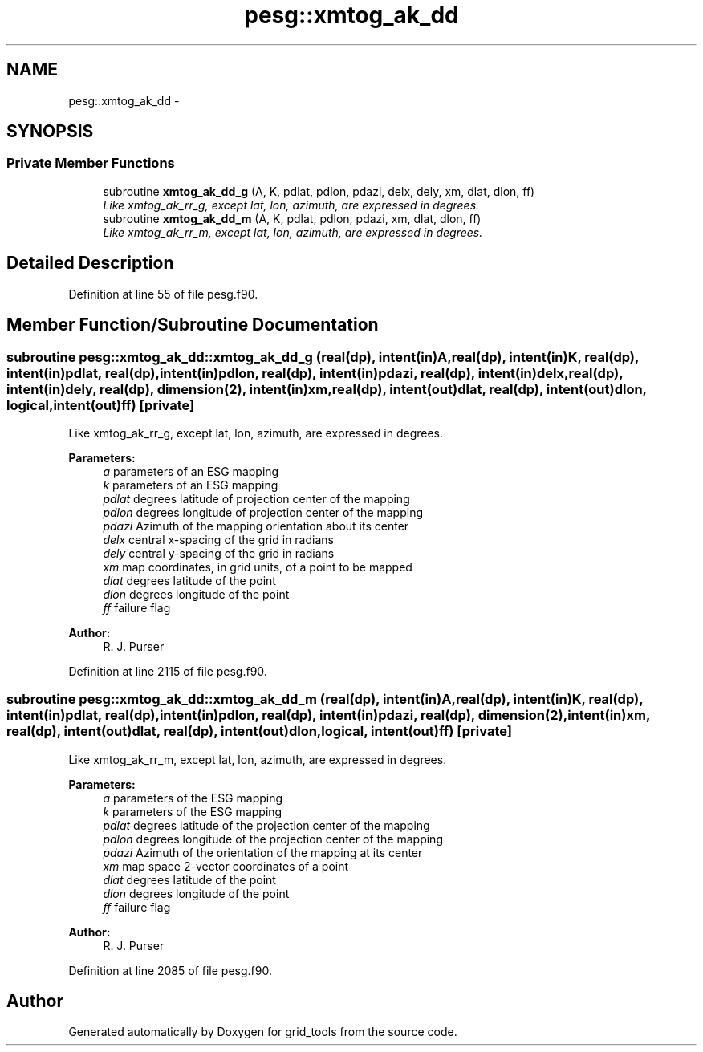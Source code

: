 .TH "pesg::xmtog_ak_dd" 3 "Wed Jun 1 2022" "Version 1.7.0" "grid_tools" \" -*- nroff -*-
.ad l
.nh
.SH NAME
pesg::xmtog_ak_dd \- 
.SH SYNOPSIS
.br
.PP
.SS "Private Member Functions"

.in +1c
.ti -1c
.RI "subroutine \fBxmtog_ak_dd_g\fP (A, K, pdlat, pdlon, pdazi, delx, dely, xm, dlat, dlon, ff)"
.br
.RI "\fILike xmtog_ak_rr_g, except lat, lon, azimuth, are expressed in degrees\&. \fP"
.ti -1c
.RI "subroutine \fBxmtog_ak_dd_m\fP (A, K, pdlat, pdlon, pdazi, xm, dlat, dlon, ff)"
.br
.RI "\fILike xmtog_ak_rr_m, except lat, lon, azimuth, are expressed in degrees\&. \fP"
.in -1c
.SH "Detailed Description"
.PP 
Definition at line 55 of file pesg\&.f90\&.
.SH "Member Function/Subroutine Documentation"
.PP 
.SS "subroutine pesg::xmtog_ak_dd::xmtog_ak_dd_g (real(dp), intent(in)A, real(dp), intent(in)K, real(dp), intent(in)pdlat, real(dp), intent(in)pdlon, real(dp), intent(in)pdazi, real(dp), intent(in)delx, real(dp), intent(in)dely, real(dp), dimension(2), intent(in)xm, real(dp), intent(out)dlat, real(dp), intent(out)dlon, logical, intent(out)ff)\fC [private]\fP"

.PP
Like xmtog_ak_rr_g, except lat, lon, azimuth, are expressed in degrees\&. 
.PP
\fBParameters:\fP
.RS 4
\fIa\fP parameters of an ESG mapping 
.br
\fIk\fP parameters of an ESG mapping 
.br
\fIpdlat\fP degrees latitude of projection center of the mapping 
.br
\fIpdlon\fP degrees longitude of projection center of the mapping 
.br
\fIpdazi\fP Azimuth of the mapping orientation about its center 
.br
\fIdelx\fP central x-spacing of the grid in radians 
.br
\fIdely\fP central y-spacing of the grid in radians 
.br
\fIxm\fP map coordinates, in grid units, of a point to be mapped 
.br
\fIdlat\fP degrees latitude of the point 
.br
\fIdlon\fP degrees longitude of the point 
.br
\fIff\fP failure flag 
.RE
.PP
\fBAuthor:\fP
.RS 4
R\&. J\&. Purser 
.RE
.PP

.PP
Definition at line 2115 of file pesg\&.f90\&.
.SS "subroutine pesg::xmtog_ak_dd::xmtog_ak_dd_m (real(dp), intent(in)A, real(dp), intent(in)K, real(dp), intent(in)pdlat, real(dp), intent(in)pdlon, real(dp), intent(in)pdazi, real(dp), dimension(2), intent(in)xm, real(dp), intent(out)dlat, real(dp), intent(out)dlon, logical, intent(out)ff)\fC [private]\fP"

.PP
Like xmtog_ak_rr_m, except lat, lon, azimuth, are expressed in degrees\&. 
.PP
\fBParameters:\fP
.RS 4
\fIa\fP parameters of the ESG mapping 
.br
\fIk\fP parameters of the ESG mapping 
.br
\fIpdlat\fP degrees latitude of the projection center of the mapping 
.br
\fIpdlon\fP degrees longitude of the projection center of the mapping 
.br
\fIpdazi\fP Azimuth of the orientation of the mapping at its center 
.br
\fIxm\fP map space 2-vector coordinates of a point 
.br
\fIdlat\fP degrees latitude of the point 
.br
\fIdlon\fP degrees longitude of the point 
.br
\fIff\fP failure flag 
.RE
.PP
\fBAuthor:\fP
.RS 4
R\&. J\&. Purser 
.RE
.PP

.PP
Definition at line 2085 of file pesg\&.f90\&.

.SH "Author"
.PP 
Generated automatically by Doxygen for grid_tools from the source code\&.
